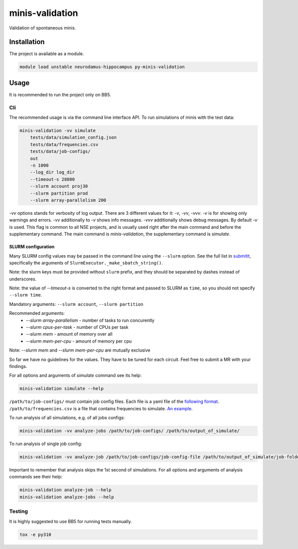 minis-validation
================

Validation of spontaneous minis.


Installation
------------

The project is available as a module.

.. code:: bash

    module load unstable neurodamus-hippocampus py-minis-validation

Usage
-----
It is recommended to run the project only on BB5.

Cli
^^^
The recommended usage is via the command line interface API. To run simulations of minis with
the test data:

.. code:: bash

    minis-validation -vv simulate 
        tests/data/simulation_config.json 
        tests/data/frequencies.csv 
        tests/data/job-configs/ 
        out 
        -n 1000 
        --log_dir log_dir 
        --timeout-s 28800
        --slurm account proj30 
        --slurm partition prod 
        --slurm array-parallelism 200 

`-vv` options stands for verbosity of log output. There are 3 different values for it: `-v`, `-vv`,
`-vvv`. `-v` is for showing only warnings and errors. `-vv` additionally to `-v` shows info
messages. `-vvv` additionally shows debug messages. By default `-v` is used. This flag is common to
all NSE projects, and is usually used right after the main command and before the supplementary
command. The main command is `minis-validation`, the supplementary command is `simulate`.

SLURM configuration
"""""""""""""""""""
Many SLURM config values may be passed in the command line using the ``--slurm`` option.
See the full list in `submitit <https://github.com/facebookincubator/submitit>`__, specifically the arguments of ``SlurmExecutor._make_sbatch_string()``.

Note: the slurm keys must be provided without ``slurm`` prefix, and they should be separated by dashes instead of underscores.

Note: the value of `--timeout-s` is converted to the right format and passed to SLURM as ``time``, so you should not specify ``--slurm time``.

Mandatory arguments:
``--slurm account``, ``--slurm partition``

Recommended arguments:
 * `--slurm array-parallelism` - number of tasks to run concurently
 * `--slurm cpus-per-task` - number of CPUs per task
 * `--slurm mem` - amount of memory over all
 * `--slurm mem-per-cpu` - amount of memory per cpu

Note: `--slurm mem` and `--slurm mem-per-cpu` are mutually exclusive

So far we have no guidelines for the values. They have to be tuned for each circuit. 
Feel free to submit a MR with your findings.

For all options and arguments of `simulate` command see its help:

.. code:: bash

    minis-validation simulate --help

``/path/to/job-configs/`` must contain job config files. Each file is a yaml file of the `following
format <job_config.html>`_.
``/path/to/frequencies.csv`` is a file that contains frequencies to simulate. `An example
<frequencies.html>`_.

To run analysis of all simulations, e.g. of all jobs configs:

.. code:: bash

    minis-validation -vv analyze-jobs /path/to/job-configs/ /path/to/output_of_simulate/

To run analysis of single job config:

.. code:: bash

    minis-validation -vv analyze-job /path/to/job-configs/job-config-file /path/to/output_of_simulate/job-folder/

Important to remember that analysis skips the 1st second of simulations. For all options and
arguments of analysis commands see their help:

.. code:: bash

    minis-validation analyze-job --help
    minis-validation analyze-jobs --help

Testing
^^^^^^^
It is highly suggested to use BB5 for running tests manually. 

.. code:: bash

    tox -e py310
